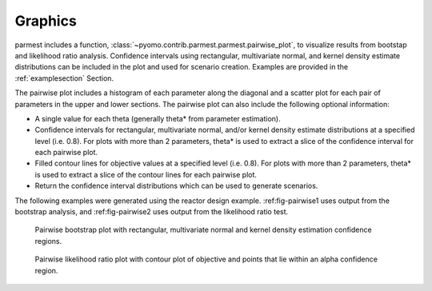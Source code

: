 .. _graphicssection:

Graphics
========================

parmest includes a function, :class:`~pyomo.contrib.parmest.parmest.pairwise_plot`, 
to visualize results from bootstap and likelihood ratio analysis.
Confidence intervals using rectangular, multivariate normal, and kernel density 
estimate distributions can be included in the plot and used for scenario creation. 
Examples are provided in the :ref:`examplesection` Section.

The pairwise plot includes a histogram of each parameter along the diagonal and 
a scatter plot for each pair of parameters in the upper and lower sections.  
The pairwise plot can also include the following optional information:

* A single value for each theta (generally theta* from parameter estimation).
* Confidence intervals for rectangular, multivariate normal, and/or kernel density 
  estimate distributions at a specified level (i.e. 0.8).
  For plots with more than 2 parameters, theta* is used to extract a slice of the confidence interval for each pairwise plot.
* Filled contour lines for objective values at a specified level (i.e. 0.8).
  For plots with more than 2 parameters, theta* is used to extract a slice of the contour lines for each pairwise plot.
* Return the confidence interval distributions which can be used to generate scenarios.

The following examples were generated using the reactor design example.
:ref:fig-pairwise1 uses output from the bootstrap analysis, and 
:ref:fig-pairwise2 uses output from the likelihood ratio test.

.. _fig-pairwise1:
.. figure:: pairwise_plot_CI.png
   :scale: 90 %
   :alt: CI

   Pairwise bootstrap plot with rectangular, multivariate normal
   and kernel density estimation confidence regions.
   
.. _fig-pairwise2:
.. figure:: pairwise_plot_LR.png
   :scale: 90 %
   :alt: LR

   Pairwise likelihood ratio plot with contour plot of objective and points that lie within an alpha confidence region.
   